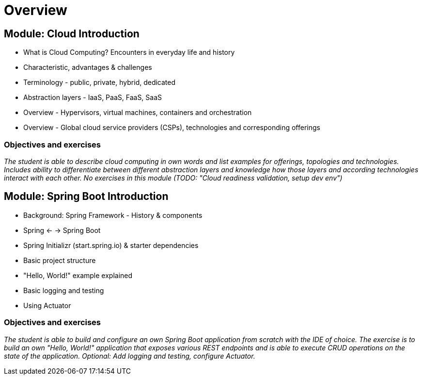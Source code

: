 = Overview

== Module: Cloud Introduction

* What is Cloud Computing? Encounters in everyday life and history
* Characteristic, advantages & challenges
* Terminology - public, private, hybrid, dedicated
* Abstraction layers - IaaS, PaaS, FaaS, SaaS
* Overview - Hypervisors, virtual machines, containers and orchestration
* Overview - Global cloud service providers (CSPs), technologies and corresponding offerings

=== Objectives and exercises 
_The student is able to describe cloud computing in own words and list examples for offerings, topologies and technologies. Includes ability to differentiate between different abstraction layers and knowledge how those layers and according technologies interact with each other. No exercises in this module (TODO: "Cloud readiness validation, setup dev env")_

== Module: Spring Boot Introduction

* Background: Spring Framework - History & components
* Spring <- -> Spring Boot
* Spring Initializr (start.spring.io) & starter dependencies
* Basic project structure
* "Hello, World!" example explained
* Basic logging and testing
* Using Actuator

=== Objectives and exercises
_The student is able to build and configure an own Spring Boot application from scratch with the IDE of choice. The exercise is to build an own "Hello, World!" application that exposes various REST endpoints and is able to execute CRUD operations on the state of the application. Optional: Add logging and testing, configure Actuator._
